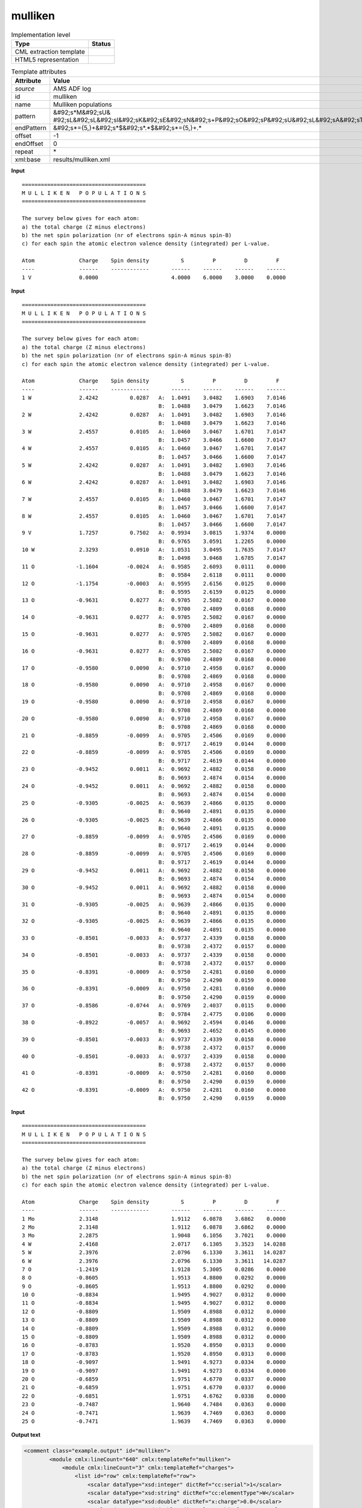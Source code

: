 .. _mulliken-d3e8845:

mulliken
========

.. table:: Implementation level

   +----------------------------------------------------------------------------------------------------------------------------+----------------------------------------------------------------------------------------------------------------------------+
   | Type                                                                                                                       | Status                                                                                                                     |
   +============================================================================================================================+============================================================================================================================+
   | CML extraction template                                                                                                    | |image1|                                                                                                                   |
   +----------------------------------------------------------------------------------------------------------------------------+----------------------------------------------------------------------------------------------------------------------------+
   | HTML5 representation                                                                                                       | |image2|                                                                                                                   |
   +----------------------------------------------------------------------------------------------------------------------------+----------------------------------------------------------------------------------------------------------------------------+

.. table:: Template attributes

   +----------------------------------------------------------------------------------------------------------------------------+----------------------------------------------------------------------------------------------------------------------------+
   | Attribute                                                                                                                  | Value                                                                                                                      |
   +============================================================================================================================+============================================================================================================================+
   | *source*                                                                                                                   | AMS ADF log                                                                                                                |
   +----------------------------------------------------------------------------------------------------------------------------+----------------------------------------------------------------------------------------------------------------------------+
   | id                                                                                                                         | mulliken                                                                                                                   |
   +----------------------------------------------------------------------------------------------------------------------------+----------------------------------------------------------------------------------------------------------------------------+
   | name                                                                                                                       | Mulliken populations                                                                                                       |
   +----------------------------------------------------------------------------------------------------------------------------+----------------------------------------------------------------------------------------------------------------------------+
   | pattern                                                                                                                    | &#92;s*M&#92;sU&                                                                                                           |
   |                                                                                                                            | #92;sL&#92;sL&#92;sI&#92;sK&#92;sE&#92;sN&#92;s+P&#92;sO&#92;sP&#92;sU&#92;sL&#92;sA&#92;sT&#92;sI&#92;sO&#92;sN&#92;sS.\* |
   +----------------------------------------------------------------------------------------------------------------------------+----------------------------------------------------------------------------------------------------------------------------+
   | endPattern                                                                                                                 | &#92;s*={5,}+&#92;s*$&#92;s*.*$&#92;s*={5,}+.\*                                                                            |
   +----------------------------------------------------------------------------------------------------------------------------+----------------------------------------------------------------------------------------------------------------------------+
   | offset                                                                                                                     | -1                                                                                                                         |
   +----------------------------------------------------------------------------------------------------------------------------+----------------------------------------------------------------------------------------------------------------------------+
   | endOffset                                                                                                                  | 0                                                                                                                          |
   +----------------------------------------------------------------------------------------------------------------------------+----------------------------------------------------------------------------------------------------------------------------+
   | repeat                                                                                                                     | \*                                                                                                                         |
   +----------------------------------------------------------------------------------------------------------------------------+----------------------------------------------------------------------------------------------------------------------------+
   | xml:base                                                                                                                   | results/mulliken.xml                                                                                                       |
   +----------------------------------------------------------------------------------------------------------------------------+----------------------------------------------------------------------------------------------------------------------------+

.. container:: formalpara-title

   **Input**

::

    =======================================
    M U L L I K E N   P O P U L A T I O N S
    =======================================
     
    The survey below gives for each atom:
    a) the total charge (Z minus electrons)
    b) the net spin polarization (nr of electrons spin-A minus spin-B)
    c) for each spin the atomic electron valence density (integrated) per L-value.

    Atom              Charge    Spin density          S         P         D         F
    ----              ------    ------------       ------    ------    ------    ------
    1 V               0.0000                       4.0000    6.0000    3.0000    0.0000
       
       

.. container:: formalpara-title

   **Input**

::

    =======================================
    M U L L I K E N   P O P U L A T I O N S
    =======================================
     
    The survey below gives for each atom:
    a) the total charge (Z minus electrons)
    b) the net spin polarization (nr of electrons spin-A minus spin-B)
    c) for each spin the atomic electron valence density (integrated) per L-value.

    Atom              Charge    Spin density          S         P         D         F
    ----              ------    ------------       ------    ------    ------    ------
    1 W               2.4242          0.0287   A:  1.0491    3.0482    1.6903    7.0146
                                               B:  1.0488    3.0479    1.6623    7.0146
    2 W               2.4242          0.0287   A:  1.0491    3.0482    1.6903    7.0146
                                               B:  1.0488    3.0479    1.6623    7.0146
    3 W               2.4557          0.0105   A:  1.0460    3.0467    1.6701    7.0147
                                               B:  1.0457    3.0466    1.6600    7.0147
    4 W               2.4557          0.0105   A:  1.0460    3.0467    1.6701    7.0147
                                               B:  1.0457    3.0466    1.6600    7.0147
    5 W               2.4242          0.0287   A:  1.0491    3.0482    1.6903    7.0146
                                               B:  1.0488    3.0479    1.6623    7.0146
    6 W               2.4242          0.0287   A:  1.0491    3.0482    1.6903    7.0146
                                               B:  1.0488    3.0479    1.6623    7.0146
    7 W               2.4557          0.0105   A:  1.0460    3.0467    1.6701    7.0147
                                               B:  1.0457    3.0466    1.6600    7.0147
    8 W               2.4557          0.0105   A:  1.0460    3.0467    1.6701    7.0147
                                               B:  1.0457    3.0466    1.6600    7.0147
    9 V               1.7257          0.7502   A:  0.9934    3.0815    1.9374    0.0000
                                               B:  0.9765    3.0591    1.2265    0.0000
    10 W              2.3293          0.0910   A:  1.0531    3.0495    1.7635    7.0147
                                               B:  1.0498    3.0468    1.6785    7.0147
    11 O             -1.1604         -0.0024   A:  0.9585    2.6093    0.0111    0.0000
                                               B:  0.9584    2.6118    0.0111    0.0000
    12 O             -1.1754         -0.0003   A:  0.9595    2.6156    0.0125    0.0000
                                               B:  0.9595    2.6159    0.0125    0.0000
    13 O             -0.9631          0.0277   A:  0.9705    2.5082    0.0167    0.0000
                                               B:  0.9700    2.4809    0.0168    0.0000
    14 O             -0.9631          0.0277   A:  0.9705    2.5082    0.0167    0.0000
                                               B:  0.9700    2.4809    0.0168    0.0000
    15 O             -0.9631          0.0277   A:  0.9705    2.5082    0.0167    0.0000
                                               B:  0.9700    2.4809    0.0168    0.0000
    16 O             -0.9631          0.0277   A:  0.9705    2.5082    0.0167    0.0000
                                               B:  0.9700    2.4809    0.0168    0.0000
    17 O             -0.9580          0.0090   A:  0.9710    2.4958    0.0167    0.0000
                                               B:  0.9708    2.4869    0.0168    0.0000
    18 O             -0.9580          0.0090   A:  0.9710    2.4958    0.0167    0.0000
                                               B:  0.9708    2.4869    0.0168    0.0000
    19 O             -0.9580          0.0090   A:  0.9710    2.4958    0.0167    0.0000
                                               B:  0.9708    2.4869    0.0168    0.0000
    20 O             -0.9580          0.0090   A:  0.9710    2.4958    0.0167    0.0000
                                               B:  0.9708    2.4869    0.0168    0.0000
    21 O             -0.8859         -0.0099   A:  0.9705    2.4506    0.0169    0.0000
                                               B:  0.9717    2.4619    0.0144    0.0000
    22 O             -0.8859         -0.0099   A:  0.9705    2.4506    0.0169    0.0000
                                               B:  0.9717    2.4619    0.0144    0.0000
    23 O             -0.9452          0.0011   A:  0.9692    2.4882    0.0158    0.0000
                                               B:  0.9693    2.4874    0.0154    0.0000
    24 O             -0.9452          0.0011   A:  0.9692    2.4882    0.0158    0.0000
                                               B:  0.9693    2.4874    0.0154    0.0000
    25 O             -0.9305         -0.0025   A:  0.9639    2.4866    0.0135    0.0000
                                               B:  0.9640    2.4891    0.0135    0.0000
    26 O             -0.9305         -0.0025   A:  0.9639    2.4866    0.0135    0.0000
                                               B:  0.9640    2.4891    0.0135    0.0000
    27 O             -0.8859         -0.0099   A:  0.9705    2.4506    0.0169    0.0000
                                               B:  0.9717    2.4619    0.0144    0.0000
    28 O             -0.8859         -0.0099   A:  0.9705    2.4506    0.0169    0.0000
                                               B:  0.9717    2.4619    0.0144    0.0000
    29 O             -0.9452          0.0011   A:  0.9692    2.4882    0.0158    0.0000
                                               B:  0.9693    2.4874    0.0154    0.0000
    30 O             -0.9452          0.0011   A:  0.9692    2.4882    0.0158    0.0000
                                               B:  0.9693    2.4874    0.0154    0.0000
    31 O             -0.9305         -0.0025   A:  0.9639    2.4866    0.0135    0.0000
                                               B:  0.9640    2.4891    0.0135    0.0000
    32 O             -0.9305         -0.0025   A:  0.9639    2.4866    0.0135    0.0000
                                               B:  0.9640    2.4891    0.0135    0.0000
    33 O             -0.8501         -0.0033   A:  0.9737    2.4339    0.0158    0.0000
                                               B:  0.9738    2.4372    0.0157    0.0000
    34 O             -0.8501         -0.0033   A:  0.9737    2.4339    0.0158    0.0000
                                               B:  0.9738    2.4372    0.0157    0.0000
    35 O             -0.8391         -0.0009   A:  0.9750    2.4281    0.0160    0.0000
                                               B:  0.9750    2.4290    0.0159    0.0000
    36 O             -0.8391         -0.0009   A:  0.9750    2.4281    0.0160    0.0000
                                               B:  0.9750    2.4290    0.0159    0.0000
    37 O             -0.8586         -0.0744   A:  0.9769    2.4037    0.0115    0.0000
                                               B:  0.9784    2.4775    0.0106    0.0000
    38 O             -0.8922         -0.0057   A:  0.9692    2.4594    0.0146    0.0000
                                               B:  0.9693    2.4652    0.0145    0.0000
    39 O             -0.8501         -0.0033   A:  0.9737    2.4339    0.0158    0.0000
                                               B:  0.9738    2.4372    0.0157    0.0000
    40 O             -0.8501         -0.0033   A:  0.9737    2.4339    0.0158    0.0000
                                               B:  0.9738    2.4372    0.0157    0.0000
    41 O             -0.8391         -0.0009   A:  0.9750    2.4281    0.0160    0.0000
                                               B:  0.9750    2.4290    0.0159    0.0000
    42 O             -0.8391         -0.0009   A:  0.9750    2.4281    0.0160    0.0000
                                               B:  0.9750    2.4290    0.0159    0.0000

.. container:: formalpara-title

   **Input**

::

    =======================================
    M U L L I K E N   P O P U L A T I O N S
    =======================================
     
    The survey below gives for each atom:
    a) the total charge (Z minus electrons)
    b) the net spin polarization (nr of electrons spin-A minus spin-B)
    c) for each spin the atomic electron valence density (integrated) per L-value.

    Atom              Charge    Spin density          S         P         D         F
    ----              ------    ------------       ------    ------    ------    ------
    1 Mo              2.3148                       1.9112    6.0878    3.6862    0.0000
    2 Mo              2.3148                       1.9112    6.0878    3.6862    0.0000
    3 Mo              2.2875                       1.9048    6.1056    3.7021    0.0000
    4 W               2.4168                       2.0717    6.1305    3.3523   14.0288
    5 W               2.3976                       2.0796    6.1330    3.3611   14.0287
    6 W               2.3976                       2.0796    6.1330    3.3611   14.0287
    7 O              -1.2419                       1.9128    5.3005    0.0286    0.0000
    8 O              -0.8605                       1.9513    4.8800    0.0292    0.0000
    9 O              -0.8605                       1.9513    4.8800    0.0292    0.0000
    10 O             -0.8834                       1.9495    4.9027    0.0312    0.0000
    11 O             -0.8834                       1.9495    4.9027    0.0312    0.0000
    12 O             -0.8809                       1.9509    4.8988    0.0312    0.0000
    13 O             -0.8809                       1.9509    4.8988    0.0312    0.0000
    14 O             -0.8809                       1.9509    4.8988    0.0312    0.0000
    15 O             -0.8809                       1.9509    4.8988    0.0312    0.0000
    16 O             -0.8783                       1.9520    4.8950    0.0313    0.0000
    17 O             -0.8783                       1.9520    4.8950    0.0313    0.0000
    18 O             -0.9097                       1.9491    4.9273    0.0334    0.0000
    19 O             -0.9097                       1.9491    4.9273    0.0334    0.0000
    20 O             -0.6859                       1.9751    4.6770    0.0337    0.0000
    21 O             -0.6859                       1.9751    4.6770    0.0337    0.0000
    22 O             -0.6851                       1.9751    4.6762    0.0338    0.0000
    23 O             -0.7487                       1.9640    4.7484    0.0363    0.0000
    24 O             -0.7471                       1.9639    4.7469    0.0363    0.0000
    25 O             -0.7471                       1.9639    4.7469    0.0363    0.0000

.. container:: formalpara-title

   **Output text**

.. code:: xml

   <comment class="example.output" id="mulliken">        
           <module cmlx:lineCount="640" cmlx:templateRef="mulliken">
               <module cmlx:lineCount="3" cmlx:templateRef="charges">
                   <list id="row" cmlx:templateRef="row">
                       <scalar dataType="xsd:integer" dictRef="cc:serial">1</scalar>
                       <scalar dataType="xsd:string" dictRef="cc:elementType">W</scalar>
                       <scalar dataType="xsd:double" dictRef="x:charge">0.0</scalar>
                       <scalar dataType="xsd:double" dictRef="a:orbitalS">4.0</scalar>
                       <scalar dataType="xsd:double" dictRef="a:orbitalP">6.0</scalar>
                       <scalar dataType="xsd:double" dictRef="a:orbitalD">4.0</scalar>
                       <scalar dataType="xsd:double" dictRef="a:orbitalF">14.0</scalar>
                   </list>
               </module>
           </module>
       </comment>

.. container:: formalpara-title

   **Output text**

.. code:: xml

   <comment class="example.output" id="mulliken.2">
           <module cmlx:lineCount="613" cmlx:templateRef="mulliken">
               <module cmlx:lineCount="86" cmlx:templateRef="charges">
                   <list id="row" cmlx:templateRef="row">
                       <array dataType="xsd:integer" size="42" dictRef="cc:serial">1 2 3 4 5 6 7 8 9 10 11 12 13 14 15 16 17 18 19 20 21 22 23 24 25 26 27 28 29 30 31 32 33 34 35 36 37 38 39 40 41 42</array>
                       <array dataType="xsd:string" size="42" dictRef="cc:elementType">W W W W W W W W V W O O O O O O O O O O O O O O O O O O O O O O O O O O O O O O O O</array>
                       <array dataType="xsd:double" size="42" dictRef="x:charge">2.4242 2.4242 2.4557 2.4557 2.4242 2.4242 2.4557 2.4557 1.7257 2.3293 -1.1604 -1.1754 -0.9631 -0.9631 -0.9631 -0.9631 -0.958 -0.958 -0.958 -0.958 -0.8859 -0.8859 -0.9452 -0.9452 -0.9305 -0.9305 -0.8859 -0.8859 -0.9452 -0.9452 -0.9305 -0.9305 -0.8501 -0.8501 -0.8391 -0.8391 -0.8586 -0.8922 -0.8501 -0.8501 -0.8391 -0.8391</array>
                       <array dataType="xsd:double" size="42" dictRef="a:spinDensity">0.0287 0.0287 0.0105 0.0105 0.0287 0.0287 0.0105 0.0105 0.7502 0.091 -0.0024 -3.0E-4 0.0277 0.0277 0.0277 0.0277 0.009 0.009 0.009 0.009 -0.0099 -0.0099 0.0011 0.0011 -0.0025 -0.0025 -0.0099 -0.0099 0.0011 0.0011 -0.0025 -0.0025 -0.0033 -0.0033 -9.0E-4 -9.0E-4 -0.0744 -0.0057 -0.0033 -0.0033 -9.0E-4 -9.0E-4</array>
                       <array dataType="xsd:string" size="84" dictRef="a:spin">A B A B A B A B A B A B A B A B A B A B A B A B A B A B A B A B A B A B A B A B A B A B A B A B A B A B A B A B A B A B A B A B A B A B A B A B A B A B A B A B A B A B</array>
                       <array dataType="xsd:double" size="84" dictRef="a:orbitalS">1.0491 1.0488 1.0491 1.0488 1.046 1.0457 1.046 1.0457 1.0491 1.0488 1.0491 1.0488 1.046 1.0457 1.046 1.0457 0.9934 0.9765 1.0531 1.0498 0.9585 0.9584 0.9595 0.9595 0.9705 0.97 0.9705 0.97 0.9705 0.97 0.9705 0.97 0.971 0.9708 0.971 0.9708 0.971 0.9708 0.971 0.9708 0.9705 0.9717 0.9705 0.9717 0.9692 0.9693 0.9692 0.9693 0.9639 0.964 0.9639 0.964 0.9705 0.9717 0.9705 0.9717 0.9692 0.9693 0.9692 0.9693 0.9639 0.964 0.9639 0.964 0.9737 0.9738 0.9737 0.9738 0.975 0.975 0.975 0.975 0.9769 0.9784 0.9692 0.9693 0.9737 0.9738 0.9737 0.9738 0.975 0.975 0.975 0.975</array>
                       <array dataType="xsd:double" size="84" dictRef="a:orbitalP">3.0482 3.0479 3.0482 3.0479 3.0467 3.0466 3.0467 3.0466 3.0482 3.0479 3.0482 3.0479 3.0467 3.0466 3.0467 3.0466 3.0815 3.0591 3.0495 3.0468 2.6093 2.6118 2.6156 2.6159 2.5082 2.4809 2.5082 2.4809 2.5082 2.4809 2.5082 2.4809 2.4958 2.4869 2.4958 2.4869 2.4958 2.4869 2.4958 2.4869 2.4506 2.4619 2.4506 2.4619 2.4882 2.4874 2.4882 2.4874 2.4866 2.4891 2.4866 2.4891 2.4506 2.4619 2.4506 2.4619 2.4882 2.4874 2.4882 2.4874 2.4866 2.4891 2.4866 2.4891 2.4339 2.4372 2.4339 2.4372 2.4281 2.429 2.4281 2.429 2.4037 2.4775 2.4594 2.4652 2.4339 2.4372 2.4339 2.4372 2.4281 2.429 2.4281 2.429</array>
                       <array dataType="xsd:double" size="84" dictRef="a:orbitalD">1.6903 1.6623 1.6903 1.6623 1.6701 1.66 1.6701 1.66 1.6903 1.6623 1.6903 1.6623 1.6701 1.66 1.6701 1.66 1.9374 1.2265 1.7635 1.6785 0.0111 0.0111 0.0125 0.0125 0.0167 0.0168 0.0167 0.0168 0.0167 0.0168 0.0167 0.0168 0.0167 0.0168 0.0167 0.0168 0.0167 0.0168 0.0167 0.0168 0.0169 0.0144 0.0169 0.0144 0.0158 0.0154 0.0158 0.0154 0.0135 0.0135 0.0135 0.0135 0.0169 0.0144 0.0169 0.0144 0.0158 0.0154 0.0158 0.0154 0.0135 0.0135 0.0135 0.0135 0.0158 0.0157 0.0158 0.0157 0.016 0.0159 0.016 0.0159 0.0115 0.0106 0.0146 0.0145 0.0158 0.0157 0.0158 0.0157 0.016 0.0159 0.016 0.0159</array>
                       <array dataType="xsd:double" size="84" dictRef="a:orbitalF">7.0146 7.0146 7.0146 7.0146 7.0147 7.0147 7.0147 7.0147 7.0146 7.0146 7.0146 7.0146 7.0147 7.0147 7.0147 7.0147 0.0 0.0 7.0147 7.0147 0.0 0.0 0.0 0.0 0.0 0.0 0.0 0.0 0.0 0.0 0.0 0.0 0.0 0.0 0.0 0.0 0.0 0.0 0.0 0.0 0.0 0.0 0.0 0.0 0.0 0.0 0.0 0.0 0.0 0.0 0.0 0.0 0.0 0.0 0.0 0.0 0.0 0.0 0.0 0.0 0.0 0.0 0.0 0.0 0.0 0.0 0.0 0.0 0.0 0.0 0.0 0.0 0.0 0.0 0.0 0.0 0.0 0.0 0.0 0.0 0.0 0.0 0.0 0.0</array>
                   </list>
               </module>
           </module>
       </comment>

.. container:: formalpara-title

   **Output text**

.. code:: xml

   <comment class="example.output" id="mulliken.3">
           <module cmlx:lineCount="182" cmlx:templateRef="mulliken">
               <module cmlx:lineCount="27" cmlx:templateRef="charges">
                   <list id="row" cmlx:templateRef="row">
                       <array dataType="xsd:integer" size="25" dictRef="cc:serial">1 2 3 4 5 6 7 8 9 10 11 12 13 14 15 16 17 18 19 20 21 22 23 24 25</array>
                       <array dataType="xsd:string" size="25" dictRef="cc:elementType">Mo Mo Mo W W W O O O O O O O O O O O O O O O O O O O</array>
                       <array dataType="xsd:double" size="25" dictRef="x:charge">2.3148 2.3148 2.2875 2.4168 2.3976 2.3976 -1.2419 -0.8605 -0.8605 -0.8834 -0.8834 -0.8809 -0.8809 -0.8809 -0.8809 -0.8783 -0.8783 -0.9097 -0.9097 -0.6859 -0.6859 -0.6851 -0.7487 -0.7471 -0.7471</array>
                       <array dataType="xsd:double" size="25" dictRef="a:orbitalS">1.9112 1.9112 1.9048 2.0717 2.0796 2.0796 1.9128 1.9513 1.9513 1.9495 1.9495 1.9509 1.9509 1.9509 1.9509 1.952 1.952 1.9491 1.9491 1.9751 1.9751 1.9751 1.964 1.9639 1.9639</array>
                       <array dataType="xsd:double" size="25" dictRef="a:orbitalP">6.0878 6.0878 6.1056 6.1305 6.133 6.133 5.3005 4.88 4.88 4.9027 4.9027 4.8988 4.8988 4.8988 4.8988 4.895 4.895 4.9273 4.9273 4.677 4.677 4.6762 4.7484 4.7469 4.7469</array>
                       <array dataType="xsd:double" size="25" dictRef="a:orbitalD">3.6862 3.6862 3.7021 3.3523 3.3611 3.3611 0.0286 0.0292 0.0292 0.0312 0.0312 0.0312 0.0312 0.0312 0.0312 0.0313 0.0313 0.0334 0.0334 0.0337 0.0337 0.0338 0.0363 0.0363 0.0363</array>
                       <array dataType="xsd:double" size="25" dictRef="a:orbitalF">0.0 0.0 0.0 14.0288 14.0287 14.0287 0.0 0.0 0.0 0.0 0.0 0.0 0.0 0.0 0.0 0.0 0.0 0.0 0.0 0.0 0.0 0.0 0.0 0.0 0.0</array>
                   </list>
               </module>
           </module> 
       </comment>

.. container:: formalpara-title

   **Template definition**

.. code:: xml

   <templateList>  <template id="charges" pattern="\s*Atom\s*Charge\s*Spin density.*" endPattern="\s*" endOffset="0">    <record repeat="2" />    <templateList>      <template pattern="(\s*\S+\s*){9}+" endPattern=".*" endPattern2="~" endOffset="1" repeat="*">        <record id="1">{I,cc:serial}{A,cc:elementType}{F,x:charge}{F,a:spinDensity}{A,a:spin}:{F,a:orbitalS}{F,a:orbitalP}{F,a:orbitalD}{F,a:orbitalF}</record>        <record>\s*{A,a:spin}:{F,a:orbitalS}{F,a:orbitalP}{F,a:orbitalD}{F,a:orbitalF}</record>                
                   </template>      <template pattern="(\s*\S+\s*){7}+" endPattern=".*" endPattern2="~" endOffset="0" repeat="*">        <record id="2">{I,cc:serial}{A,cc:elementType}{F,x:charge}{F,a:orbitalS}{F,a:orbitalP}{F,a:orbitalD}{F,a:orbitalF}</record>
                   </template>
               </templateList>    <transform process="createArray" xpath="." from=".//cml:scalar[@dictRef='cc:serial']" />    <transform process="createArray" xpath="." from=".//cml:scalar[@dictRef='cc:elementType']" />    <transform process="createArray" xpath="." from=".//cml:scalar[@dictRef='x:charge']" />    <transform process="createArray" xpath="." from=".//cml:scalar[@dictRef='a:spinDensity']" />    <transform process="createArray" xpath="." from=".//cml:scalar[@dictRef='a:spin']" />    <transform process="createArray" xpath="." from=".//cml:scalar[@dictRef='a:orbitalS']" />    <transform process="createArray" xpath="." from=".//cml:scalar[@dictRef='a:orbitalP']" />    <transform process="createArray" xpath="." from=".//cml:scalar[@dictRef='a:orbitalD']" />    <transform process="createArray" xpath="." from=".//cml:scalar[@dictRef='a:orbitalF']" />    <transform process="pullup" repeat="3" xpath=".//cml:scalar" />    <transform process="pullup" repeat="3" xpath=".//cml:array" />    <transform process="delete" xpath=".//cml:array[@dictRef='spin']" />    <transform process="delete" xpath=".//cml:list[count(*)=0]" />    <transform process="delete" xpath=".//cml:list[count(*)=0]" />    <transform process="delete" xpath=".//cml:module[count(*)=0]" />    <transform process="addChild" xpath="." elementName="cml:list" id="row" />    <transform process="addAttribute" xpath=".//cml:list[@id='row']" name="cmlx:templateRef" value="row" />    <transform process="move" xpath=".//cml:array" to=".//cml:list[@cmlx:templateRef='row']" />    <transform process="move" xpath=".//cml:scalar" to=".//cml:list[@cmlx:templateRef='row']" />
           </template>
           
       </templateList>

.. |image1| image:: ../../imgs/Total.png
.. |image2| image:: ../../imgs/Total.png
